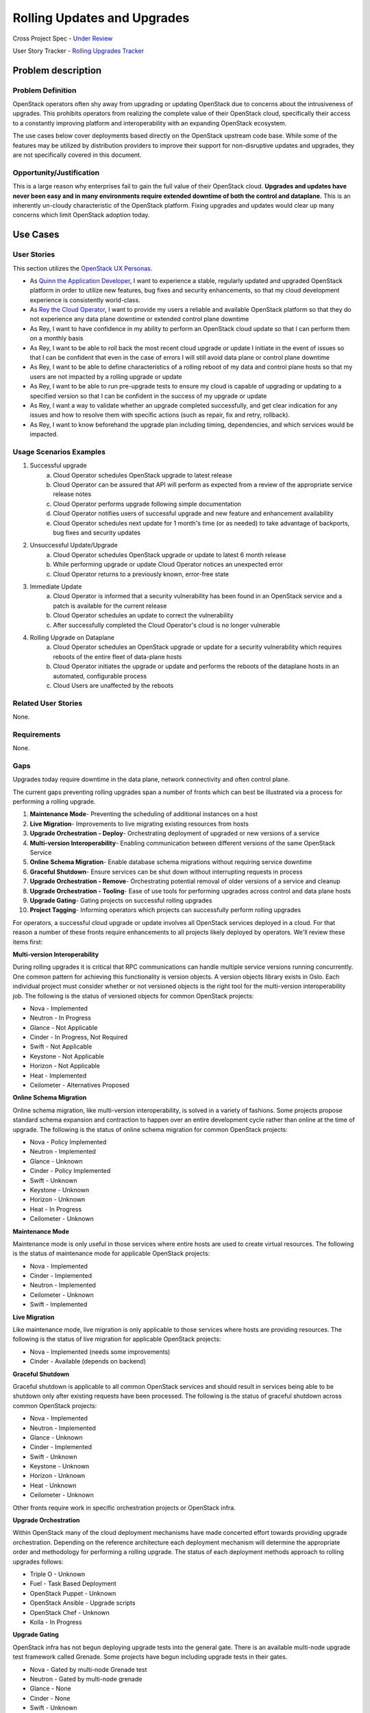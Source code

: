 Rolling Updates and Upgrades
=============================
Cross Project Spec - `Under Review <https://review.openstack.org/290977>`_

User Story Tracker - `Rolling Upgrades Tracker <https://github.com/openstack/openstack-user-stories/tree/master/tracker/rolling-upgrades.json>`_

Problem description
-------------------

Problem Definition
++++++++++++++++++
OpenStack operators often shy away from upgrading or updating OpenStack due to
concerns about the intrusiveness of upgrades. This prohibits operators from
realizing the complete value of their OpenStack cloud, specifically their
access to a constantly improving platform and interoperability with an
expanding OpenStack ecosystem.

The use cases below cover deployments based directly on the OpenStack upstream
code base. While some of the features may be utilized by distribution providers
to improve their support for non-disruptive updates and upgrades, they are not
specifically covered in this document.

Opportunity/Justification
+++++++++++++++++++++++++
This is a large reason why enterprises fail to gain the full value of their
OpenStack cloud. **Upgrades and updates have never been easy and in many
environments require extended downtime of both the control and dataplane.**
This is an inherently un-cloudy characteristic of the OpenStack platform.
Fixing upgrades and updates would clear up many concerns which limit OpenStack
adoption today.

Use Cases
---------

User Stories
++++++++++++
This section utilizes the `OpenStack UX Personas`_.

* As `Quinn the Application Developer`_, I want to experience a stable, regularly updated and
  upgraded OpenStack platform in order to utilize new features, bug fixes and
  security enhancements, so that my cloud development experience is
  consistently world-class.
* As `Rey the Cloud Operator`_, I want to provide my users a reliable and available
  OpenStack platform so that they do not experience any data plane downtime or
  extended control plane downtime
* As Rey, I want to have confidence in my ability to perform an
  OpenStack cloud update so that I can perform them on a monthly basis
* As Rey, I want to be able to roll back the most recent cloud
  upgrade or update I initiate in the event of issues so that I can be
  confident that even in the case of errors I will still avoid data plane or
  control plane downtime
* As Rey, I want to be able to define characteristics of a rolling
  reboot of my data and control plane hosts so that my users are not impacted
  by a rolling upgrade or update
* As Rey, I want to be able to run pre-upgrade tests to ensure my
  cloud is capable of upgrading or updating to a specified version so that I
  can be confident in the success of my upgrade or update
* As Rey, I want a way to validate whether an upgrade completed
  successfully, and get clear indication for any issues and how to resolve them
  with specific actions (such as repair, fix and retry, rollback).
* As Rey, I want to know beforehand the upgrade plan including
  timing, dependencies, and which services would be impacted.

.. _OpenStack UX Personas: http://docs.openstack.org/contributor-guide/ux-ui-guidelines/ux-personas.html
.. _Quinn the Application Developer: http://docs.openstack.org/contributor-guide/ux-ui-guidelines/ux-personas/app-developer.html#app-developer
.. _Rey the Cloud Operator: http://docs.openstack.org/contributor-guide/ux-ui-guidelines/ux-personas/cloud-ops.html#cloud-ops

Usage Scenarios Examples
++++++++++++++++++++++++
1. Successful upgrade
    a. Cloud Operator schedules OpenStack upgrade to latest release
    b. Cloud Operator can be assured that API will perform as expected from a
       review of the appropriate service release notes
    c. Cloud Operator performs upgrade following simple documentation
    d. Cloud Operator notifies users of successful upgrade and new feature and
       enhancement availability
    e. Cloud Operator schedules next update for 1 month's time (or as needed)
       to take advantage of backports, bug fixes and security updates
2. Unsuccessful Update/Upgrade
    a. Cloud Operator schedules OpenStack upgrade or update to latest 6 month
       release
    b. While performing upgrade or update Cloud Operator notices an unexpected
       error
    c. Cloud Operator returns to a previously known, error-free state
3. Immediate Update
    a. Cloud Operator is informed that a security vulnerability has been found
       in an OpenStack service and a patch is available for the current release
    b. Cloud Operator schedules an update to correct the vulnerability
    c. After successfully completed the Cloud Operator's cloud is no longer
       vulnerable
4. Rolling Upgrade on Dataplane
    a. Cloud Operator schedules an OpenStack upgrade or update for a security
       vulnerability which requires reboots of the entire fleet of data-plane
       hosts
    b. Cloud Operator initiates the upgrade or update and performs the reboots
       of the dataplane hosts in an automated, configurable process
    c. Cloud Users are unaffected by the reboots

Related User Stories
++++++++++++++++++++
None.

Requirements
++++++++++++
None.

Gaps
++++
Upgrades today require downtime in the data plane, network connectivity and
often control plane.

The current gaps preventing rolling upgrades span a number of fronts which can
best be illustrated via a process for performing a rolling upgrade.

1. **Maintenance Mode**- Preventing the scheduling of additional instances on a
   host
2. **Live Migration**- Improvements to live migrating existing resources from
   hosts
3. **Upgrade Orchestration - Deploy**- Orchestrating deployment of upgraded or
   new versions of a service
4. **Multi-version Interoperability**- Enabling communication between different
   versions of the same OpenStack Service
5. **Online Schema Migration**- Enable database schema migrations without
   requiring service downtime
6. **Graceful Shutdown**- Ensure services can be shut down without interrupting
   requests in process
7. **Upgrade Orchestration - Remove**- Orchestrating potential removal of older
   versions of a service and cleanup
8. **Upgrade Orchestration - Tooling**- Ease of use tools for performing
   upgrades across control and data plane hosts
9. **Upgrade Gating**- Gating projects on successful rolling upgrades
10. **Project Tagging**- Informing operators which projects can successfully
    perform rolling upgrades

For operators, a successful cloud upgrade or update involves all OpenStack
services deployed in a cloud. For that reason a number of these fronts require
enhancements to all projects likely deployed by operators. We'll review these
items first:

**Multi-version Interoperability**

During rolling upgrades it is critical that RPC communications can handle
multiple service versions running concurrently. One common pattern for
achieving this functionality is version objects. A version objects library
exists in Oslo. Each individual project must consider whether or not versioned
objects is the right tool for the multi-version interoperability job. The
following is the status of versioned objects for common OpenStack projects:

* Nova - Implemented
* Neutron - In Progress
* Glance - Not Applicable
* Cinder - In Progress, Not Required
* Swift - Not Applicable
* Keystone - Not Applicable
* Horizon - Not Applicable
* Heat - Implemented
* Ceilometer - Alternatives Proposed

**Online Schema Migration**

Online schema migration, like multi-version interoperability, is solved in a
variety of fashions. Some projects propose standard schema expansion and
contraction to happen over an entire development cycle rather than online at
the time of upgrade. The following is the status of online schema migration for
common OpenStack projects:

* Nova - Policy Implemented
* Neutron - Implemented
* Glance - Unknown
* Cinder - Policy Implemented
* Swift - Unknown
* Keystone - Unknown
* Horizon - Unknown
* Heat - In Progress
* Ceilometer - Unknown

**Maintenance Mode**

Maintenance mode is only useful in those services where entire hosts are used
to create virtual resources. The following is the status of maintenance mode
for applicable OpenStack projects:

* Nova - Implemented
* Cinder - Implemented
* Neutron - Implemented
* Ceilometer - Unknown
* Swift - Implemented

**Live Migration**

Like maintenance mode, live migration is only applicable to those services
where hosts are providing resources. The following is the status of live
migration for applicable OpenStack projects:

* Nova - Implemented (needs some improvements)
* Cinder - Available (depends on backend)

**Graceful Shutdown**

Graceful shutdown is applicable to all common OpenStack services and should
result in services being able to be shutdown only after existing requests have
been processed. The following is the status of graceful shutdown across common
OpenStack projects:

* Nova - Implemented
* Neutron - Implemented
* Glance - Unknown
* Cinder - Implemented
* Swift - Unknown
* Keystone - Unknown
* Horizon - Unknown
* Heat - Unknown
* Ceilometer - Unknown

Other fronts require work in specific orchestration projects or OpenStack
infra.

**Upgrade Orchestration**

Within OpenStack many of the cloud deployment mechanisms have made concerted
effort towards providing upgrade orchestration. Depending on the reference
architecture each deployment mechanism will determine the appropriate order and
methodology for performing a rolling upgrade. The status of each deployment
methods approach to rolling upgrades follows:

* Triple O - Unknown
* Fuel - Task Based Deployment
* OpenStack Puppet - Unknown
* OpenStack Ansible - Upgrade scripts
* OpenStack Chef - Unknown
* Kolla - In Progress

**Upgrade Gating**

OpenStack infra has not begun deploying upgrade tests into the general gate.
There is an available multi-node upgrade test framework called Grenade. Some
projects have begun including upgrade tests in their gates.

* Nova - Gated by multi-node Grenade test
* Neutron - Gated by multi-node grenade
* Glance - None
* Cinder - None
* Swift - Unknown
* Keystone - None
* Heat - None
* Ceilometer - None

**Project Tagging**

There are project meta data tags to signify that a given OpenStack project is
capable of performing a rolling upgrade.
* Status - Implemented

External References
+++++++++++++++++++
* `Dan Smith's Upgrade Blog Series <http://www.danplanet.com/blog/tag/nova-upgrade-details/>`_
* `Rolling Upgrades Project Meta Data Tag <https://github.com/openstack/governance/blob/master/reference/tags/assert_supports-rolling-upgrade.rst>`_
* `Grenade - OpenStack Upgrade Test Harness <https://wiki.openstack.org/wiki/Grenade>`_

Rejected User Stories / Usage Scenarios
---------------------------------------
None.

Glossary
--------
* **Control Plane** Hosts or infrastructure which operate OpenStack services
  (e.g. nova-api)
* **Data Plane** Infrastructure instances created by cloud users on an
  OpenStack cloud. (Examples: VMs, Storage Volumes, Networks, Databases, etc.)
* **Upgrade** Installing an entirely different OpenStack major software release
  with new versions available twice a year. Upgrades can include contract
  breaking API changes.
* **Update** Installing new OpenStack software, typically from a stable branch,
  to gain access to bug fixes, security patches etc. These can happen as
  frequently as needed. Updates are backward compatible with the current major
  software version.
* **Rollback** Performing an upgrade or update, and whether the result of
  errors, inconsistencies or lack of appropriate preparation subsequently
  returning to the pre-upgrade or update version. It is understood that any
  actions or data created after upgrade or update would likely be lost as the
  result of a rollback.

